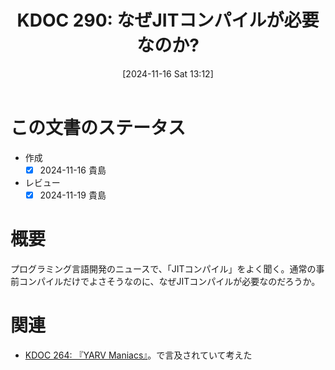 :properties:
:ID: 20241116T131247
:mtime:    20241119011405
:ctime:    20241116131253
:end:
#+title:      KDOC 290: なぜJITコンパイルが必要なのか?
#+date:       [2024-11-16 Sat 13:12]
#+filetags:   :permanent:
#+identifier: 20241116T131247

* この文書のステータス
- 作成
  - [X] 2024-11-16 貴島
- レビュー
  - [X] 2024-11-19 貴島

* 概要
プログラミング言語開発のニュースで、「JITコンパイル」をよく聞く。通常の事前コンパイルだけでよさそうなのに、なぜJITコンパイルが必要なのだろうか。

* 関連
- [[id:20241103T121759][KDOC 264: 『YARV Maniacs』]]。で言及されていて考えた
